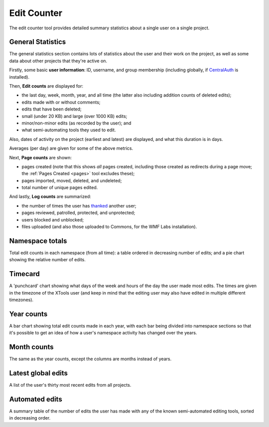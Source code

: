 .. _editcounter:

************
Edit Counter
************

The edit counter tool provides detailed summary statistics
about a single user on a single project.

General Statistics
==================

The general statistics section contains lots of statistics about the user and their work on the project,
as well as some data about other projects that they're active on.

Firstly, some basic **user information**: ID, username, and group membership
(including globally, if CentralAuth_ is installed).

Then, **Edit counts** are displayed for:

* the last day, week, month, year, and all time (the latter also including addition counts of deleted edits);
* edits made with or without comments;
* edits that have been deleted;
* small (under 20 KB) and large (over 1000 KB) edits;
* minor/non-minor edits (as recorded by the user); and
* what semi-automating tools they used to edit.

Also, dates of activity on the project (earliest and latest) are displayed,
and what this duration is in days.

Averages (per day) are given for some of the above metrics.

Next, **Page counts** are shown:

* pages created (note that this shows *all* pages created,
  including those created as redirects during a page move;
  the :ref:`Pages Created <pages>` tool excludes these);
* pages imported, moved, deleted, and undeleted;
* total number of unique pages edited.

And lastly, **Log counts** are summarized:

* the number of times the user has thanked_ another user;
* pages reviewed, patrolled, protected, and unprotected;
* users blocked and unblocked;
* files uploaded (and also those uploaded to Commons, for the WMF Labs installation).

.. _CentralAuth: https://www.mediawiki.org/wiki/Extension:CentralAuth
.. _thanked: https://www.mediawiki.org/wiki/Extension:Thanks

Namespace totals
================

Total edit counts in each namespace (from all time):
a table ordered in decreasing number of edits;
and a pie chart showing the relative number of edits.

Timecard
========

A 'punchcard' chart showing what days of the week and hours of the day the user made most edits.
The times are given in the timezone of the XTools user
(and keep in mind that the editing user may also have edited in multiple different timezones).

Year counts
===========

A bar chart showing total edit counts made in each year,
with each bar being divided into namespace sections
so that it's possible to get an idea of how a user's namespace activity has changed over the years.

Month counts
============

The same as the year counts, except the columns are months instead of years.

Latest global edits
===================
 
A list of the user's thirty most recent edits from all projects.

Automated edits
===============

A summary table of the number of edits the user has made
with any of the known semi-automated editing tools,
sorted in decreasing order.
